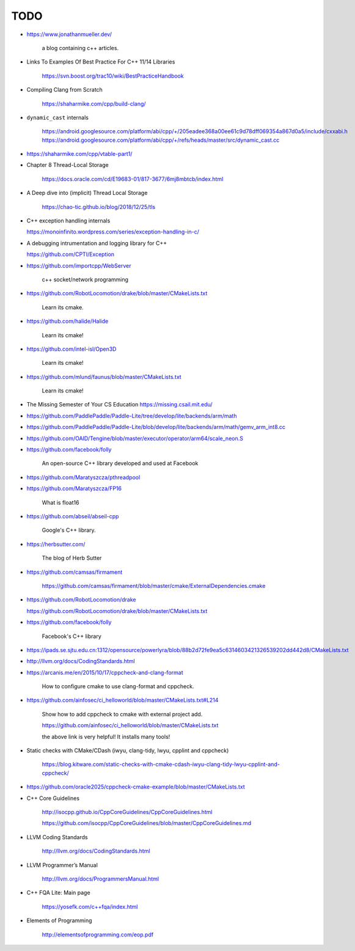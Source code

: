 TODO
====

- `<https://www.jonathanmueller.dev/>`_

    a blog containing c++ articles.

- Links To Examples Of Best Practice For C++ 11/14 Libraries

    `<https://svn.boost.org/trac10/wiki/BestPracticeHandbook>`_


- Compiling Clang from Scratch

    `<https://shaharmike.com/cpp/build-clang/>`_

- ``dynamic_cast`` internals

    `<https://android.googlesource.com/platform/abi/cpp/+/205eadee368a00ee61c9d78dff069354a867d0a5/include/cxxabi.h>`_
    `<https://android.googlesource.com/platform/abi/cpp/+/refs/heads/master/src/dynamic_cast.cc>`_


- `<https://shaharmike.com/cpp/vtable-part1/>`_

- Chapter 8 Thread-Local Storage

   `<https://docs.oracle.com/cd/E19683-01/817-3677/6mj8mbtcb/index.html>`_

- A Deep dive into (implicit) Thread Local Storage

    `<https://chao-tic.github.io/blog/2018/12/25/tls>`_

- C++ exception handling internals

  `<https://monoinfinito.wordpress.com/series/exception-handling-in-c/>`_

- A debugging intrumentation and logging library for C++

  `<https://github.com/CPTI/Exception>`_


- https://github.com/importcpp/WebServer

    c++ socket/network programming

- https://github.com/RobotLocomotion/drake/blob/master/CMakeLists.txt

    Learn its cmake.

- https://github.com/halide/Halide

    Learn its cmake!

- https://github.com/intel-isl/Open3D

    Learn its cmake!

- https://github.com/mlund/faunus/blob/master/CMakeLists.txt

    Learn its cmake!


- The Missing Semester of Your CS Education `<https://missing.csail.mit.edu/>`_

- https://github.com/PaddlePaddle/Paddle-Lite/tree/develop/lite/backends/arm/math

- https://github.com/PaddlePaddle/Paddle-Lite/blob/develop/lite/backends/arm/math/gemv_arm_int8.cc

- https://github.com/OAID/Tengine/blob/master/executor/operator/arm64/scale_neon.S

- https://github.com/facebook/folly

    An open-source C++ library developed and used at Facebook

- https://github.com/Maratyszcza/pthreadpool

- https://github.com/Maratyszcza/FP16

    What is float16

- https://github.com/abseil/abseil-cpp

    Google's C++ library.

- https://herbsutter.com/

    The blog of Herb Sutter

- https://github.com/camsas/firmament

    https://github.com/camsas/firmament/blob/master/cmake/ExternalDependencies.cmake

- https://github.com/RobotLocomotion/drake

  https://github.com/RobotLocomotion/drake/blob/master/CMakeLists.txt

- https://github.com/facebook/folly

    Facebook's C++ library


- https://ipads.se.sjtu.edu.cn:1312/opensource/powerlyra/blob/88b2d72fe9ea5c6314603421326539202dd442d8/CMakeLists.txt

- http://llvm.org/docs/CodingStandards.html

- https://arcanis.me/en/2015/10/17/cppcheck-and-clang-format

    How to configure cmake to use clang-format and cppcheck.

- https://github.com/ainfosec/ci_helloworld/blob/master/CMakeLists.txt#L214

    Show how to add cppcheck to cmake with external project add.

    `<https://github.com/ainfosec/ci_helloworld/blob/master/CMakeLists.txt>`_

    the above link is very helpful! It installs many tools!

- Static checks with CMake/CDash (iwyu, clang-tidy, lwyu, cpplint and cppcheck)

    `<https://blog.kitware.com/static-checks-with-cmake-cdash-iwyu-clang-tidy-lwyu-cpplint-and-cppcheck/>`_

- `<https://github.com/oracle2025/cppcheck-cmake-example/blob/master/CMakeLists.txt>`_

- C++ Core Guidelines

    `<http://isocpp.github.io/CppCoreGuidelines/CppCoreGuidelines.html>`_

    `<https://github.com/isocpp/CppCoreGuidelines/blob/master/CppCoreGuidelines.md>`_

- LLVM Coding Standards

    `<http://llvm.org/docs/CodingStandards.html>`_

- LLVM Programmer’s Manual

    `<http://llvm.org/docs/ProgrammersManual.html>`_

- C++ FQA Lite: Main page

    `<https://yosefk.com/c++fqa/index.html>`_

- Elements of Programming

    `<http://elementsofprogramming.com/eop.pdf>`_
